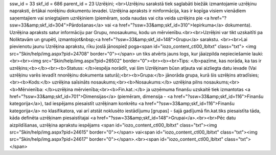 ssw_id = 33skf_id = 686parent_id = 23Uzrēķini;<br>Uzrēķinu sarakstā tiek saglabāti biežāk izmantojamie uzrēķinu \napraksti, ērtākai norēķinu dokumentu ievadei. Uzrēķina apraksts ir \ninformācija, kas ir kopīga visiem vienādiem saņemtajiem vai sniegtajiem uzrēķiniem (piemēram, soda naudas vai cita veida uzrēķins pie <a href="?ssw=33&amp;skf_id=304">Pārdošanas</a> vai <a href="?ssw=33&amp;skf_id=310">Iepirkuma</a> dokumenta). Uzrēķina apraksts satur informāciju par Grupu, \nnosaukumu, kodu un mērvienību.<br><br>Uzrēķini var tikt uzskaitīti pa Noliktavām un grupēti, izmantojot&nbsp;<a href="?ssw=33&amp;skf_id=148">Grupu</a> sarakstu. <br><br>Lai pievienotu jaunu Uzrēķina aprakstu, rīku joslā jānospiež poga<span id="iozo_content_ctl00_lbltxt" class="txt"> <img src="Skin/help/img.aspx?pid=24708" border="0"></span> un tiks atvērts jauns logs, kur jāaizpilda nepieciešamie lauki:<br><br><img src="Skin/help/img.aspx?pid=26502" border="0"><br><b><br>Tips: </b>pazīme, kas norāda, ka tas ir uzrēķins;<b></b><br><b>Statuss: </b>iespēja norādīt, vai šim Uzrēķinam būs\n atļauta vai aizliegta datu ievade (Vai uzrēķinu varēs ievadīt \nnorēķinu dokumenta saturā);<br><b>Grupa:</b> jānorāda grupa, kurā šis uzrēķins atradīsies;<br><b>Kods:</b> uzrēķina saīsināts nosaukums;<br><b>Nosaukums:</b> uzrēķina pilns nosaukums;<br><b>Mērvienība: </b>uzrēķina mērvienība;<br><b>Fin.kat.:</b> ja uzņēmuma finanšu uzskaitē tiek izmantotas <a href="?ssw=33&amp;skf_id=701">Dimensijas</a> (piemēram, dimensija - <a href="?ssw=33&amp;skf_id=116">Finanšu kategorija</a>), tad iespējams piesaistīt uzrēķinam konkrētu <a href="?ssw=33&amp;skf_id=116">Finanšu kategorija</a> no klasifikatora, vai arī atstāt noklusēto iestādījumu [grupas] - šajā gadījumā fin.kat.tiks piesaistīta tāda, kāda definēta uzrēķinam piesaistītajai <a href="?ssw=33&amp;skf_id=148">Grupai</a>.<br><br>Pēc datu aizpildīšanas, uzrēķina aprakstu iespējams <span id="iozo_content_ctl00_lbltxt" class="txt"><img src="Skin/help/img.aspx?pid=24615" border="0"></span> vai<span id="iozo_content_ctl00_lbltxt" class="txt"><img src="Skin/help/img.aspx?pid=24617" border="0"></span>.<br><span id="iozo_content_ctl00_lbltxt" class="txt"></span>